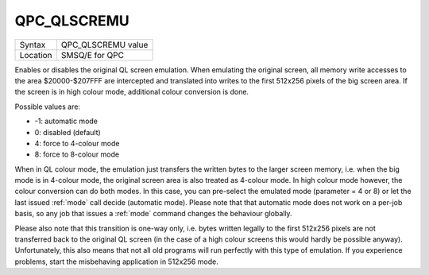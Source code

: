 ..  _qpc-qlscremu:

QPC\_QLSCREMU
=============

+----------+-------------------------------------------------------------------+
| Syntax   | QPC\_QLSCREMU value                                               |
+----------+-------------------------------------------------------------------+
| Location | SMSQ/E for QPC                                                    |
+----------+-------------------------------------------------------------------+

Enables or disables the original QL screen emulation. When emulating the original screen, all memory write accesses to the area $20000-$207FFF are intercepted and translated into writes to the first 512x256 pixels of the big screen area. If the screen is in high colour mode, additional colour conversion is done.

Possible values are:

- -1: automatic mode
- 0: disabled (default)
- 4: force to 4-colour mode
- 8: force to 8-colour mode

When in QL colour mode, the emulation just transfers the written bytes to the larger screen memory, i.e. when the big mode is in 4-colour mode, the original screen area is also treated as 4-colour mode. In high colour mode however, the colour conversion can do both modes. In this case, you can pre-select the emulated mode (parameter = 4 or 8) or let the last issued :ref:`mode` call decide (automatic mode). Please note that that automatic mode does not work on a per-job basis, so any job that issues a :ref:`mode` command changes the behaviour globally.

Please also note that this transition is one-way only, i.e. bytes written legally to the first 512x256 pixels are not transferred back to the original QL screen (in the case of a high colour screens this would hardly be possible anyway). Unfortunately, this also means that not all old programs will run perfectly with this type of emulation. If you experience problems, start the misbehaving application in 512x256 mode.

